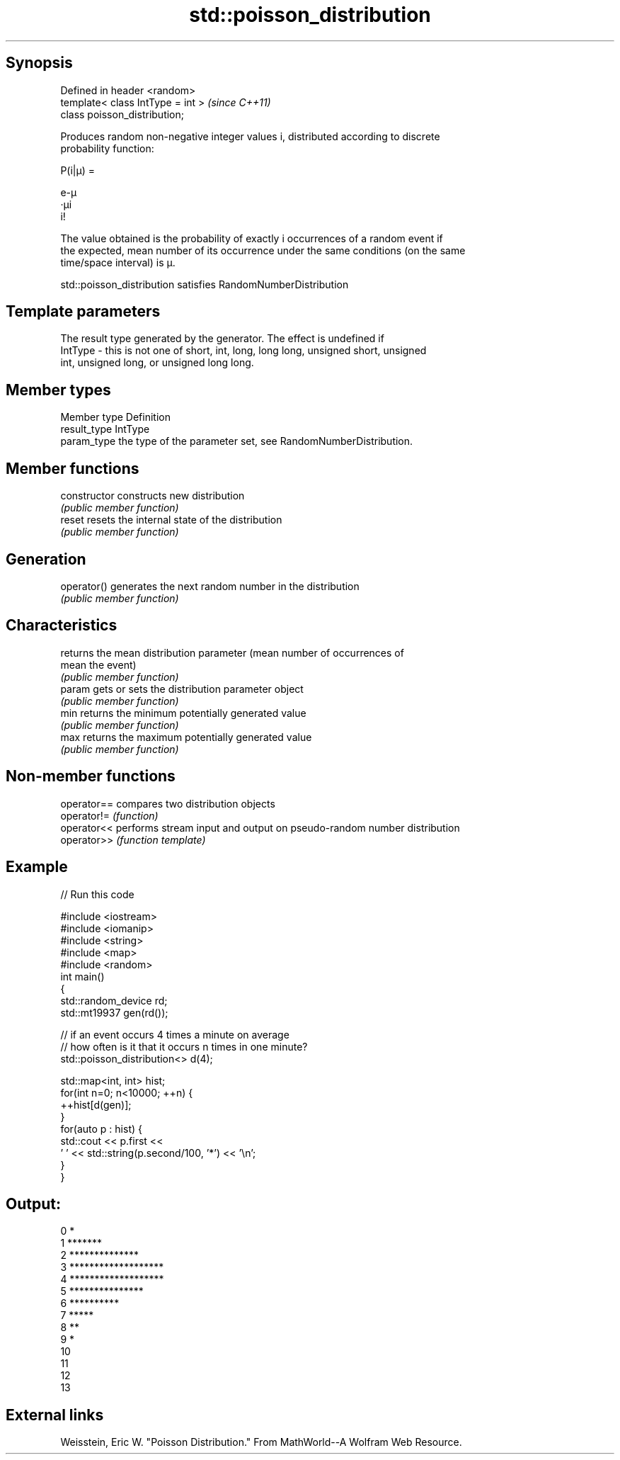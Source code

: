 .TH std::poisson_distribution 3 "Sep  4 2015" "2.0 | http://cppreference.com" "C++ Standard Libary"
.SH Synopsis
   Defined in header <random>
   template< class IntType = int >  \fI(since C++11)\fP
   class poisson_distribution;

   Produces random non-negative integer values i, distributed according to discrete
   probability function:

           P(i|μ) =

           e-μ
           ·μi
           i!

   The value obtained is the probability of exactly i occurrences of a random event if
   the expected, mean number of its occurrence under the same conditions (on the same
   time/space interval) is μ.

   std::poisson_distribution satisfies RandomNumberDistribution

.SH Template parameters

             The result type generated by the generator. The effect is undefined if
   IntType - this is not one of short, int, long, long long, unsigned short, unsigned
             int, unsigned long, or unsigned long long.

.SH Member types

   Member type Definition
   result_type IntType
   param_type  the type of the parameter set, see RandomNumberDistribution.

.SH Member functions

   constructor   constructs new distribution
                 \fI(public member function)\fP
   reset         resets the internal state of the distribution
                 \fI(public member function)\fP
.SH Generation
   operator()    generates the next random number in the distribution
                 \fI(public member function)\fP
.SH Characteristics
                 returns the mean distribution parameter (mean number of occurrences of
   mean          the event)
                 \fI(public member function)\fP
   param         gets or sets the distribution parameter object
                 \fI(public member function)\fP
   min           returns the minimum potentially generated value
                 \fI(public member function)\fP
   max           returns the maximum potentially generated value
                 \fI(public member function)\fP

.SH Non-member functions

   operator== compares two distribution objects
   operator!= \fI(function)\fP
   operator<< performs stream input and output on pseudo-random number distribution
   operator>> \fI(function template)\fP

.SH Example

   
// Run this code

 #include <iostream>
 #include <iomanip>
 #include <string>
 #include <map>
 #include <random>
 int main()
 {
     std::random_device rd;
     std::mt19937 gen(rd());

     // if an event occurs 4 times a minute on average
     // how often is it that it occurs n times in one minute?
     std::poisson_distribution<> d(4);

     std::map<int, int> hist;
     for(int n=0; n<10000; ++n) {
         ++hist[d(gen)];
     }
     for(auto p : hist) {
         std::cout << p.first <<
                 ' ' << std::string(p.second/100, '*') << '\\n';
     }
 }

.SH Output:

 0 *
 1 *******
 2 **************
 3 *******************
 4 *******************
 5 ***************
 6 **********
 7 *****
 8 **
 9 *
 10
 11
 12
 13

.SH External links

   Weisstein, Eric W. "Poisson Distribution." From MathWorld--A Wolfram Web Resource.
